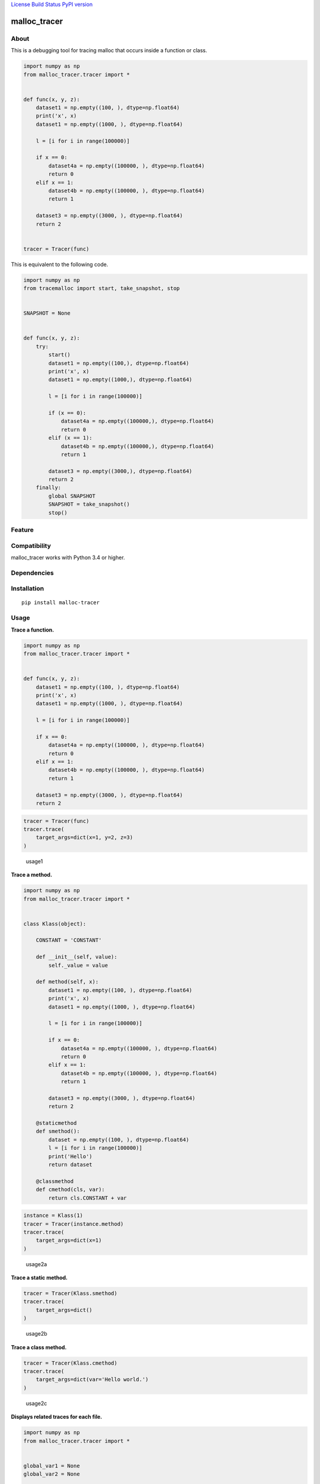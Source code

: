 `License <https://github.com/Hasenpfote/malloc_tracer/blob/master/LICENSE>`__
`Build Status <https://travis-ci.org/Hasenpfote/malloc_tracer>`__ `PyPI
version <https://badge.fury.io/py/malloc-tracer>`__

malloc_tracer
=============

About
-----

This is a debugging tool for tracing malloc that occurs inside a
function or class.

.. code:: python

   import numpy as np
   from malloc_tracer.tracer import *


   def func(x, y, z):
       dataset1 = np.empty((100, ), dtype=np.float64)
       print('x', x)
       dataset1 = np.empty((1000, ), dtype=np.float64)

       l = [i for i in range(100000)]

       if x == 0:
           dataset4a = np.empty((100000, ), dtype=np.float64)
           return 0
       elif x == 1:
           dataset4b = np.empty((100000, ), dtype=np.float64)
           return 1

       dataset3 = np.empty((3000, ), dtype=np.float64)
       return 2


   tracer = Tracer(func)

This is equivalent to the following code.

.. code:: python

   import numpy as np
   from tracemalloc import start, take_snapshot, stop


   SNAPSHOT = None


   def func(x, y, z):
       try:
           start()
           dataset1 = np.empty((100,), dtype=np.float64)
           print('x', x)
           dataset1 = np.empty((1000,), dtype=np.float64)

           l = [i for i in range(100000)]

           if (x == 0):
               dataset4a = np.empty((100000,), dtype=np.float64)
               return 0
           elif (x == 1):
               dataset4b = np.empty((100000,), dtype=np.float64)
               return 1

           dataset3 = np.empty((3000,), dtype=np.float64)
           return 2
       finally:
           global SNAPSHOT
           SNAPSHOT = take_snapshot()
           stop()

Feature
-------

Compatibility
-------------

malloc_tracer works with Python 3.4 or higher.

Dependencies
------------

Installation
------------

::

   pip install malloc-tracer

Usage
-----

**Trace a function.**

.. code:: python

   import numpy as np
   from malloc_tracer.tracer import *


   def func(x, y, z):
       dataset1 = np.empty((100, ), dtype=np.float64)
       print('x', x)
       dataset1 = np.empty((1000, ), dtype=np.float64)

       l = [i for i in range(100000)]

       if x == 0:
           dataset4a = np.empty((100000, ), dtype=np.float64)
           return 0
       elif x == 1:
           dataset4b = np.empty((100000, ), dtype=np.float64)
           return 1

       dataset3 = np.empty((3000, ), dtype=np.float64)
       return 2

.. code:: python

   tracer = Tracer(func)
   tracer.trace(
       target_args=dict(x=1, y=2, z=3)
   )

.. figure:: https://raw.githubusercontent.com/Hasenpfote/malloc_tracer/master/docs/usage1.png
   :alt: usage1

   usage1

**Trace a method.**

.. code:: python

   import numpy as np
   from malloc_tracer.tracer import *


   class Klass(object):

       CONSTANT = 'CONSTANT'

       def __init__(self, value):
           self._value = value

       def method(self, x):
           dataset1 = np.empty((100, ), dtype=np.float64)
           print('x', x)
           dataset1 = np.empty((1000, ), dtype=np.float64)

           l = [i for i in range(100000)]

           if x == 0:
               dataset4a = np.empty((100000, ), dtype=np.float64)
               return 0
           elif x == 1:
               dataset4b = np.empty((100000, ), dtype=np.float64)
               return 1

           dataset3 = np.empty((3000, ), dtype=np.float64)
           return 2

       @staticmethod
       def smethod():
           dataset = np.empty((100, ), dtype=np.float64)
           l = [i for i in range(100000)]
           print('Hello')
           return dataset

       @classmethod
       def cmethod(cls, var):
           return cls.CONSTANT + var

.. code:: python

   instance = Klass(1)
   tracer = Tracer(instance.method)
   tracer.trace(
       target_args=dict(x=1)
   )

.. figure:: https://raw.githubusercontent.com/Hasenpfote/malloc_tracer/master/docs/usage2a.png
   :alt: usage2a

   usage2a

**Trace a static method.**

.. code:: python

   tracer = Tracer(Klass.smethod)
   tracer.trace(
       target_args=dict()
   )

.. figure:: https://raw.githubusercontent.com/Hasenpfote/malloc_tracer/master/docs/usage2b.png
   :alt: usage2b

   usage2b

**Trace a class method.**

.. code:: python

   tracer = Tracer(Klass.cmethod)
   tracer.trace(
       target_args=dict(var='Hello world.')
   )

.. figure:: https://raw.githubusercontent.com/Hasenpfote/malloc_tracer/master/docs/usage2c.png
   :alt: usage2c

   usage2c

**Displays related traces for each file.**

.. code:: python

   import numpy as np
   from malloc_tracer.tracer import *


   global_var1 = None
   global_var2 = None


   def func2():
       global global_var1
       global global_var2
       global_var1 = np.empty((1000, ), dtype=np.float64)
       global_var2 = np.empty((10000, ), dtype=np.float64)


   def func(x, y, z):
       dataset1 = np.empty((100, ), dtype=np.float64)
       print('x', x)
       dataset1 = np.empty((1000, ), dtype=np.float64)

       l = [i for i in range(100000)]

       func2()

       if x == 0:
           dataset4a = np.empty((100000, ), dtype=np.float64)
           return 0
       elif x == 1:
           dataset4b = np.empty((100000, ), dtype=np.float64)
           return 1

       dataset3 = np.empty((3000, ), dtype=np.float64)
       return 2

.. code:: python

   tracer = Tracer(func)
   tracer.trace(
       target_args=dict(x=1, y=2, z=3),
       related_traces_output_mode=RelatedTracesOutputMode.FOR_EACH_FILE
   )

.. figure:: https://raw.githubusercontent.com/Hasenpfote/malloc_tracer/master/docs/usage3a.png
   :alt: usage3a

   usage3a

**Displays related traces in descending order.**

.. code:: python

   tracer = Tracer(func)
   tracer.trace(
       target_args=dict(x=1, y=2, z=3),
       related_traces_output_mode=RelatedTracesOutputMode.IN_DESCENDING_ORDER
   )

.. figure:: https://raw.githubusercontent.com/Hasenpfote/malloc_tracer/master/docs/usage3b.png
   :alt: usage3b

   usage3b

License
-------

This software is released under the MIT License, see LICENSE.
